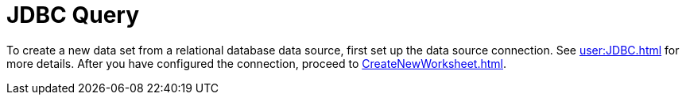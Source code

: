 = JDBC Query

To create a new data set from a relational database  data source, first set up the data source connection. See xref:user:JDBC.adoc[] for more details. After you have configured the connection, proceed to xref:CreateNewWorksheet.adoc[].